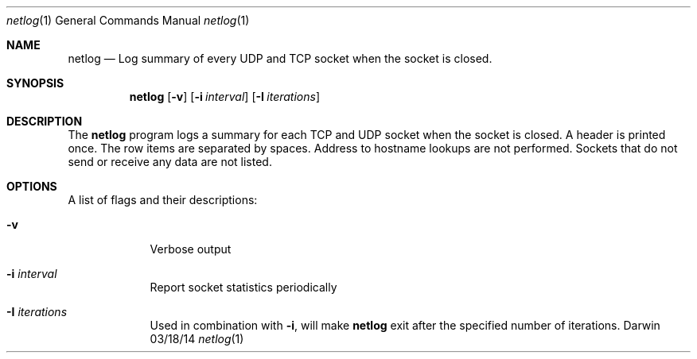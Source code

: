 .Dd 03/18/14
.Dt netlog 1
.Os Darwin
.\"---------
.Sh NAME
.\"---------
.Nm netlog
.Nd Log summary of every UDP and TCP socket when the socket is closed.
.\"---------
.Sh SYNOPSIS
.\"---------
.Nm
.Op Fl v
.Op Fl i Ar interval
.Op Fl I Ar iterations
.\"---------
.Sh DESCRIPTION
.\"---------
The
.Nm
program logs a summary for each TCP and UDP socket when the socket is
closed. A header is printed once. The row items are separated by spaces.
Address to hostname lookups are not performed. Sockets that do not send
or receive any data are not listed.
.\"---------
.Sh OPTIONS
.\"---------
A list of flags and their descriptions:
.Bl -tag -width -indent
.It Fl v
Verbose output
.It Fl i Ar interval
Report socket statistics periodically
.It Fl I Ar iterations
Used in combination with
.Fl i ,
will make
.Nm
exit after the specified number of iterations.
.El
.\"---------
.\" .Sh BUGS              \" Document known, unremedied bugs 
.\"---------
.\"---------
.\" .Sh HISTORY           \" Document history if command behaves in a unique manner
.\"---------
